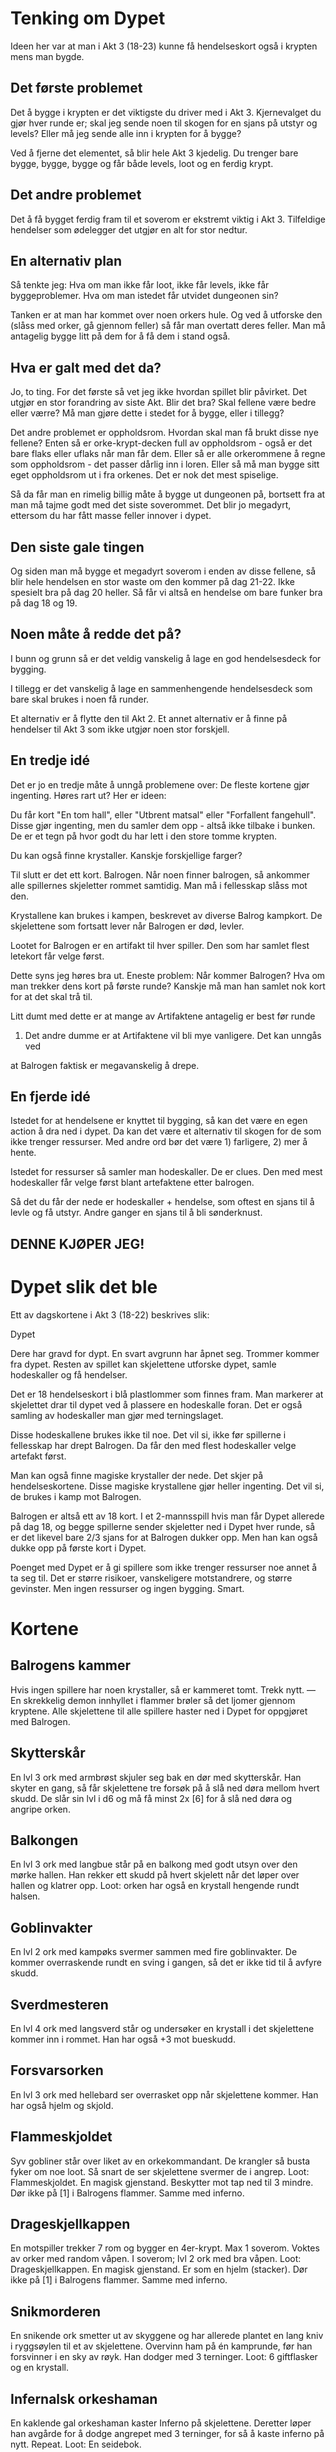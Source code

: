 # Dypet

* Tenking om Dypet

Ideen her var at man i Akt 3 (18-23) kunne få hendelseskort også i krypten mens
man bygde.

** Det første problemet

Det å bygge i krypten er det viktigste du driver med i Akt 3. Kjernevalget du
gjør hver runde er; skal jeg sende noen til skogen for en sjans på utstyr og
levels? Eller må jeg sende alle inn i krypten for å bygge?

Ved å fjerne det elementet, så blir hele Akt 3 kjedelig. Du trenger bare bygge,
bygge, bygge og får både levels, loot og en ferdig krypt.

** Det andre problemet

Det å få bygget ferdig fram til et soverom er ekstremt viktig i Akt 3.
Tilfeldige hendelser som ødelegger det utgjør en alt for stor nedtur.

** En alternativ plan

Så tenkte jeg: Hva om man ikke får loot, ikke får levels, ikke får
byggeproblemer. Hva om man istedet får utvidet dungeonen sin?

Tanken er at man har kommet over noen orkers hule. Og ved å utforske den (slåss
med orker, gå gjennom feller) så får man overtatt deres feller. Man må antagelig
bygge litt på dem for å få dem i stand også.

** Hva er galt med det da?

Jo, to ting. For det første så vet jeg ikke hvordan spillet blir påvirket. Det
utgjør en stor forandring av siste Akt. Blir det bra? Skal fellene være bedre
eller værre? Må man gjøre dette i stedet for å bygge, eller i tillegg?

Det andre problemet er oppholdsrom. Hvordan skal man få brukt disse nye fellene?
Enten så er orke-krypt-decken full av oppholdsrom - også er det bare flaks eller
uflaks når man får dem. Eller så er alle orkerommene å regne som oppholdsrom -
det passer dårlig inn i loren. Eller så må man bygge sitt eget oppholdsrom ut i
fra orkenes. Det er nok det mest spiselige.

Så da får man en rimelig billig måte å bygge ut dungeonen på, bortsett fra at
man må tajme godt med det siste soverommet. Det blir jo megadyrt, ettersom du
har fått masse feller innover i dypet.

** Den siste gale tingen

Og siden man må bygge et megadyrt soverom i enden av disse fellene, så blir hele
hendelsen en stor waste om den kommer på dag 21-22. Ikke spesielt bra på dag 20
heller. Så får vi altså en hendelse om bare funker bra på dag 18 og 19.

** Noen måte å redde det på?

I bunn og grunn så er det veldig vanskelig å lage en god hendelsesdeck for
bygging.

I tillegg er det vanskelig å lage en sammenhengende hendelsesdeck som bare skal
brukes i noen få runder.

Et alternativ er å flytte den til Akt 2. Et annet alternativ er å finne på
hendelser til Akt 3 som ikke utgjør noen stor forskjell.

** En tredje idé

Det er jo en tredje måte å unngå problemene over: De fleste kortene gjør
ingenting. Høres rart ut? Her er ideen:

Du får kort "En tom hall", eller "Utbrent matsal" eller "Forfallent fangehull".
Disse gjør ingenting, men du samler dem opp - altså ikke tilbake i bunken. De er
et tegn på hvor godt du har lett i den store tomme krypten.

Du kan også finne krystaller. Kanskje forskjellige farger?

Til slutt er det ett kort. Balrogen. Når noen finner balrogen, så ankommer alle
spillernes skjeletter rommet samtidig. Man må i fellesskap slåss mot
den.

Krystallene kan brukes i kampen, beskrevet av diverse Balrog kampkort. De skjelettene
som fortsatt lever når Balrogen er død, levler.

Lootet for Balrogen er en artifakt til hver spiller. Den som har samlet flest letekort
får velge først.

Dette syns jeg høres bra ut. Eneste problem: Når kommer Balrogen? Hva om man trekker
dens kort på første runde? Kanskje må man han samlet nok kort for at det skal trå til.

Litt dumt med dette er at mange av Artifaktene antagelig er best før runde
23. Det andre dumme er at Artifaktene vil bli mye vanligere. Det kan unngås ved
at Balrogen faktisk er megavanskelig å drepe.

** En fjerde idé

Istedet for at hendelsene er knyttet til bygging, så kan det være en egen action
å dra ned i dypet. Da kan det være et alternativ til skogen for de som ikke
trenger ressurser. Med andre ord bør det være 1) farligere, 2) mer å hente.

Istedet for ressurser så samler man hodeskaller. De er clues. Den med mest
hodeskaller får velge først blant artefaktene etter balrogen.

Så det du får der nede er hodeskaller + hendelse, som oftest en sjans til å
levle og få utstyr. Andre ganger en sjans til å bli sønderknust.

** DENNE KJØPER JEG!

* Dypet slik det ble

Ett av dagskortene i Akt 3 (18-22) beskrives slik:

   Dypet

   Dere har gravd for dypt. En svart avgrunn har åpnet seg. Trommer kommer fra
   dypet.  Resten av spillet kan skjelettene utforske dypet, samle hodeskaller
   og få hendelser.

Det er 18 hendelseskort i blå plastlommer som finnes fram. Man markerer at
skjelettet drar til dypet ved å plassere en hodeskalle foran. Det er også
samling av hodeskaller man gjør med terningslaget.

Disse hodeskallene brukes ikke til noe. Det vil si, ikke før spillerne i
fellesskap har drept Balrogen. Da får den med flest hodeskaller velge artefakt
først.

Man kan også finne magiske krystaller der nede. Det skjer på
hendelseskortene. Disse magiske krystallene gjør heller ingenting. Det vil si,
de brukes i kamp mot Balrogen.

Balrogen er altså ett av 18 kort. I et 2-mannsspill hvis man får Dypet allerede
på dag 18, og begge spillerne sender skjeletter ned i Dypet hver runde, så er
det likevel bare 2/3 sjans for at Balrogen dukker opp. Men han kan også dukke
opp på første kort i Dypet.

Poenget med Dypet er å gi spillere som ikke trenger ressurser noe annet å ta seg
til. Det er større risikoer, vanskeligere motstandrere, og større gevinster. Men
ingen ressurser og ingen bygging. Smart.

* Kortene

** Balrogens kammer

Hvis ingen spillere har noen krystaller, så er kammeret tomt. Trekk nytt.
---
En skrekkelig demon innhyllet i flammer brøler så det ljomer gjennom kryptene. Alle
skjelettene til alle spillere haster ned i Dypet for oppgjøret med Balrogen.

** Skytterskår

En lvl 3 ork med armbrøst skjuler seg bak en dør med skytterskår. Han skyter en
gang, så får skjelettene tre forsøk på å slå ned døra mellom hvert skudd. De
slår sin lvl i d6 og må få minst 2x [6] for å slå ned døra og angripe orken.

** Balkongen

En lvl 3 ork med langbue står på en balkong med godt utsyn over den mørke hallen.
Han rekker ett skudd på hvert skjelett når det løper over hallen og klatrer opp.
   Loot: orken har også en krystall hengende rundt halsen.

** Goblinvakter

En lvl 2 ork med kampøks svermer sammen med fire goblinvakter. De kommer
overraskende rundt en sving i gangen, så det er ikke tid til å avfyre skudd.

** Sverdmesteren

En lvl 4 ork med langsverd står og undersøker en krystall i det skjelettene
kommer inn i rommet. Han har også +3 mot bueskudd.

** Forsvarsorken

En lvl 3 ork med hellebard ser overrasket opp når skjelettene kommer. Han har
også hjelm og skjold.

** Flammeskjoldet

Syv gobliner står over liket av en orkekommandant. De krangler så busta fyker
om noe loot. Så snart de ser skjelettene svermer de i angrep.
   Loot: Flammeskjoldet. En magisk gjenstand.
         Beskytter mot tap ned til 3 mindre.
         Dør ikke på [1] i Balrogens flammer. Samme med inferno.

** Drageskjellkappen

En motspiller trekker 7 rom og bygger en 4er-krypt. Max 1 soverom.
Voktes av orker med random våpen. I soverom; lvl 2 ork med bra våpen.
   Loot: Drageskjellkappen. En magisk gjenstand.
         Er som en hjelm (stacker).
         Dør ikke på [1] i Balrogens flammer. Samme med inferno.

** Snikmorderen

En snikende ork smetter ut av skyggene og har allerede plantet en lang kniv i
ryggsøylen til et av skjelettene. Overvinn ham på én kamprunde, før han
forsvinner i en sky av røyk. Han dodger med 3 terninger.
   Loot: 6 giftflasker og en krystall.

** Infernalsk orkeshaman

En kaklende gal orkeshaman kaster Inferno på skjelettene. Deretter løper
han avgårde for å dodge angrepet med 3 terninger, for så å kaste inferno
på nytt. Repeat.
   Loot: En seidebok.

** Orkegeneralen

Skjelettene har tatt seg langt inn i dypet, og kommet til en solid dør.
Den ser ut til å åpnes med en krystall.
   Skjelettene braser inn i orkenes hovedkvarter. En lvl 4 orkegeneral med
   kampøks svermer sammen med fire goblinvakter.
   Loot: en magisk gjenstand.

** Et snikangrep (trekk nytt hvis dag 23)

Skjelettene kommer til en tom vaktstue. I et skjult rom finner de to krystaller.
---
Tre orker tar seg ut av dypet hos spillere som ikke har sendt skjeletter til
dypet denne runden. De angriper skjelettene som bygger. Legg tilbake én stein
for hvert drepte skjelett.

** En fallen eventyrer

Skjelettene kommer til en stille pendelpassasje. De store tunge steinene ligger
knust. Under en av dem ligger de smadrede
beinrestene etter en eventyrer. På liket er det tre krystaller.

** Sarkofagen

Skjelettene har kommet inn i et dystert gravkammer. Midt i rommet står en
ornamentert steinkiste. Rull skjelettenes nærkampterninger. Får de
6+ på noen av dem så klarer de å skyve lokket av.
   I kista: Inntørkede beinrester og en tiara med tre krystaller.

** Forfallent fangehull

I et forfallent fangehull sitter syke og døende fanger. De plages av
to gobliner, som angriper skjelettene i det de kommer inn.
   Etter kampen: kun én fange er frisk nok til å flyttes. Ta ham med.
   Skjelettene finner også fire krystaller på goblinene.

** Tomt studie

Skjelettene har kommet til noe som ser ut som et forlatt studie. De ransaker
rommet på jakt etter seid, men finner ingen. Istedet finner de en
hemmelig bunn i en skuff. Der er det fire krystaller.

** Brakker (trekk nytt hvis dag 23)

Skjelettene finner et kompleks med tomme brakker. De går nøye gjennom alt som
er, og finner utrolige fem krystaller.
---
Tre orker tar seg ut av dypet hos alle spillere. De angriper skjelettene som
bygger. Legg tilbake én stein for hvert drepte skjelett.

** Edderkoppens hule

Et tilfeldig skjelett går i vevet, og er fanget i en kokong.
Legg dette kortet over skjelettet. Det må reddes av sine medskjeletter,
neste runde (eller bli spist). Send dine beste til dypet.
---
Edderkoppen er lvl 4 med +1. På uavgjort blir skjelettet griset ned med vev,
og slåss med en lavere terning neste gang.
   Loot: To mennesker, to krystaller, tre ressurser, hjelm, skjold,
         bra våpen, tre giftflasker og en hakke.

* Balrogen

Alle skjelettene til alle spillere får delta i kampen. Balrogen har egne
kampkort som beskriver hvordan hver runde av kampen utspiller seg. Krystallene
kan brukes for å dempe flammene hans.

** Starten av kampen

Før kampen finner spillerne krystaller på utsiden av kammeret.
 * 4 spillere: 1 hver
 * 3 spillere: 2 hver
 * 2 spillere: 4 hver

Kampen starter med at alle med bue får skyte på Balrogen. 6+ treffer.
Balrogen har 40 hits.

Så angriper Balrogen først og skjelettene deretter, annenhver gang.
Stokk kampkortene, trekk ett per runde til tomt, stokk på nytt.
Opp til 12 skjeletter kan angripe på en gang. 6+ treffer.

** Angrepene

*** Frykt

Balrogen brøler og skremmer livskiten ut av skjelettene. De bruker sin neste
tur på å løpe omkring i frykt, og ingen kan bruke krystaller under Balrogens
neste angrep.

 1 krystall: Du får bruke krystall på neste angrep.

*** Sverdet

Balrogen svinger pisken rundt det beste skjelettet og sønderknuser det med
sverdet.

Regn ut beste m 3 poeng per lvl, 3 poeng for artefakt, 2 poeng for bra våpen,
1 poeng for våpen, hjelm, skjold.

 1 krystall: Balrogen velger neste skjelett i rekka.

*** Flammehav

Balrogen brer vingene og sveiper over kammeret. Alle med
bue får fyrt avgårde ett skudd. Så blir rommet dekket i et flammehav.
Skjelettene dør på 1,2,3.

  1 krystall: Reduser til 1,2 for dine.
 +1: Reduser til 1,2 for alle.
 +1: Reduser til 1 for dine.
 +1: Reduser til 1 for alle.

*** Pisken

Balrogen svinger sin mangehalede pisk og treffer syv tilfeldige skjeletter. De
må slå 4, 5 eller 6 for å overleve.

 1 krystall: Reduser til fem skjeletter.
 +1: Reduser til tre skjeletter.

*** Flammeaura

Balrogen slår opp i flammer, og alle som angrep ham i nærkamp forrige runde
blir brent. De dør på 1,2,3.

  1 krystall: Reduser til 1,2 for dine.
 +1: Reduser til 1,2 for alle.
 +1: Reduser til 1 for dine.
 +1: Reduser til 1 for alle.

Først runde? Trekk nytt.

** Etter kampen

Hver spiller velger ett av sine skjeletter som traff Balrogen i siste runde til
å levle opp ett hakk. Alle spillere som fortsatt har skjeletter tilstede når
Balrogen er død får en artefakt. Del ut en artefakt per spiller. Den med flest
hodeskaller får velge først.
